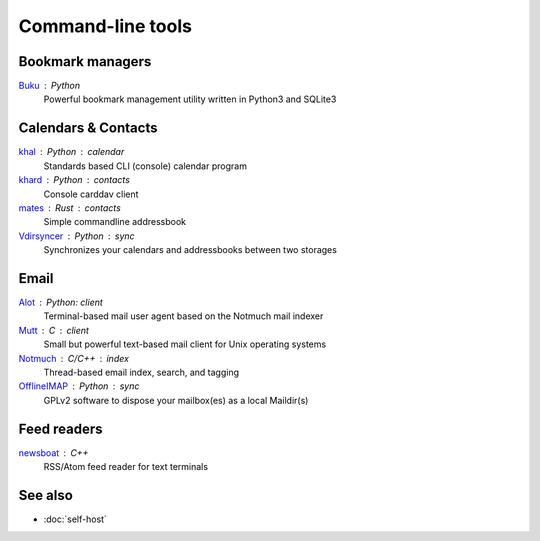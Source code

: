 Command-line tools
==================

Bookmark managers
-----------------

`Buku`__ : Python
  Powerful bookmark management utility written in Python3 and SQLite3

  __ https://github.com/jarun/Buku

Calendars & Contacts
--------------------

`khal`__ : Python : calendar
  Standards based CLI (console) calendar program

  __ https://lostpackets.de/khal/

`khard`__ : Python : contacts
  Console carddav client

  __ https://github.com/scheibler/khard

`mates`__ : Rust : contacts
  Simple commandline addressbook

  __ https://github.com/pimutils/mates.rs

`Vdirsyncer`__ : Python : sync
  Synchronizes your calendars and addressbooks between two storages

  __ https://vdirsyncer.pimutils.org/en/stable/

Email
-----

`Alot`__ : Python: client
  Terminal-based mail user agent based on the Notmuch mail indexer

  __ https://github.com/pazz/alot

`Mutt`__ : C : client
  Small but powerful text-based mail client for Unix operating systems

  __ http://www.mutt.org/

`Notmuch`__ : C/C++ : index
  Thread-based email index, search, and tagging

  __ https://notmuchmail.org/

`OfflineIMAP`__ : Python : sync
  GPLv2 software to dispose your mailbox(es) as a local Maildir(s)

  __ https://www.offlineimap.org/

Feed readers
------------

`newsboat`__ : C++
  RSS/Atom feed reader for text terminals

  __ https://newsboat.org/

See also
--------

- :doc:`self-host`
